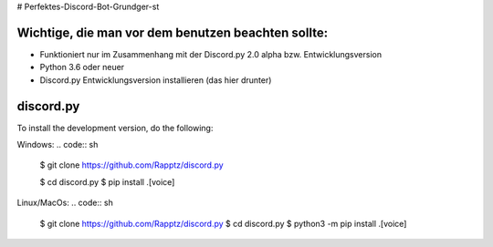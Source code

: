 # Perfektes-Discord-Bot-Grundger-st

Wichtige, die man vor dem benutzen beachten sollte:
----------
-  Funktioniert nur im Zusammenhang mit der Discord.py 2.0 alpha bzw. Entwicklungsversion
-  Python 3.6 oder neuer
-  Discord.py Entwicklungsversion installieren (das hier drunter)

discord.py
------

.. image:: https://discord.com/api/guilds/336642139381301249/embed.png
   :target: https://discord.gg/r3sSKJJ
   :alt: Discord server invite
.. image:: https://img.shields.io/pypi/v/discord.py.svg
   :target: https://pypi.python.org/pypi/discord.py
   :alt: PyPI version info
.. image:: https://img.shields.io/pypi/pyversions/discord.py.svg
   :target: https://pypi.python.org/pypi/discord.py
   :alt: PyPI supported Python versions


To install the development version, do the following:

Windows:
.. code:: sh

    $ git clone https://github.com/Rapptz/discord.py
    
    $ cd discord.py
    $ pip install .[voice]

Linux/MacOs:
.. code:: sh

    $ git clone https://github.com/Rapptz/discord.py
    $ cd discord.py
    $ python3 -m pip install .[voice]
